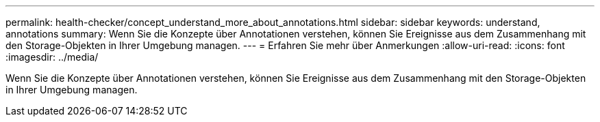---
permalink: health-checker/concept_understand_more_about_annotations.html 
sidebar: sidebar 
keywords: understand, annotations 
summary: Wenn Sie die Konzepte über Annotationen verstehen, können Sie Ereignisse aus dem Zusammenhang mit den Storage-Objekten in Ihrer Umgebung managen. 
---
= Erfahren Sie mehr über Anmerkungen
:allow-uri-read: 
:icons: font
:imagesdir: ../media/


[role="lead"]
Wenn Sie die Konzepte über Annotationen verstehen, können Sie Ereignisse aus dem Zusammenhang mit den Storage-Objekten in Ihrer Umgebung managen.
